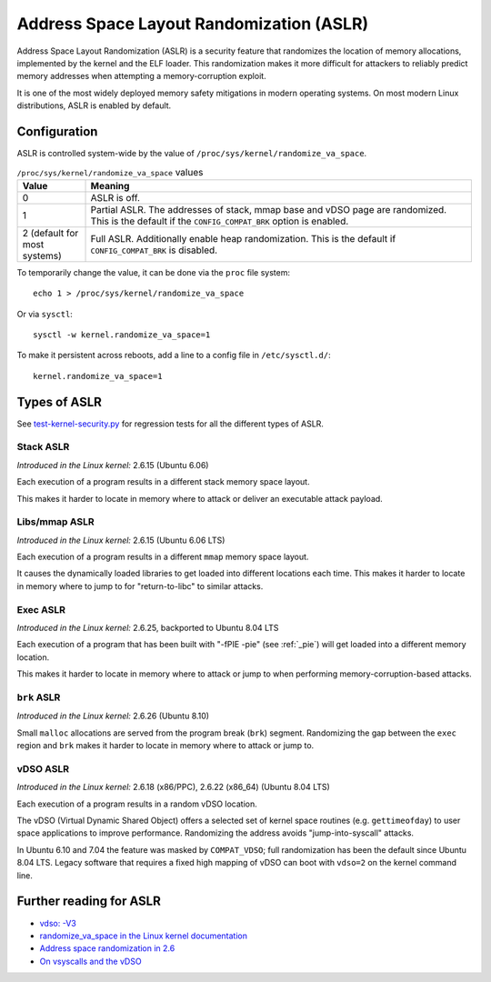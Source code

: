 Address Space Layout Randomization (ASLR)
#########################################

Address Space Layout Randomization (ASLR) is a security feature that randomizes
the location of memory allocations, implemented by the kernel and the ELF
loader. This randomization makes it more difficult for attackers to reliably predict memory
addresses when attempting a memory-corruption exploit.

It is one of the most widely deployed memory safety mitigations in modern
operating systems. On most modern Linux distributions, ASLR is enabled
by default.

Configuration
=============

ASLR is controlled system-wide by the value of ``/proc/sys/kernel/randomize_va_space``.

.. list-table:: ``/proc/sys/kernel/randomize_va_space`` values
   :widths: 15 85
   :header-rows: 1

   * - Value
     - Meaning
   * - 0
     - ASLR is off.
   * - 1
     - Partial ASLR. The addresses of stack, mmap base and vDSO page are randomized.
       This is the default if the ``CONFIG_COMPAT_BRK`` option is enabled.
   * - 2 (default for most systems)
     - Full ASLR. Additionally enable heap randomization.
       This is the default if ``CONFIG_COMPAT_BRK`` is disabled.

To temporarily change the value, it can be done via the ``proc`` file system::

   echo 1 > /proc/sys/kernel/randomize_va_space

Or via ``sysctl``::

   sysctl -w kernel.randomize_va_space=1

To make it persistent across reboots, add a line to a config file in ``/etc/sysctl.d/``::

   kernel.randomize_va_space=1

.. _types-of-aslr:

Types of ASLR
=============

See `test-kernel-security.py <https://git.launchpad.net/qa-regression-testing/tree/scripts/test-kernel-security.py>`__ for regression tests for all the different types of ASLR.

.. _stack-aslr:

Stack ASLR
~~~~~~~~~~

*Introduced in the Linux kernel:* 2.6.15 (Ubuntu 6.06)

Each execution of a program results in a different stack memory space layout.

This makes it harder to locate in memory where to attack or deliver an
executable attack payload.

.. _mmap-aslr:

Libs/mmap ASLR
~~~~~~~~~~~~~~

*Introduced in the Linux kernel:* 2.6.15 (Ubuntu 6.06 LTS)

Each execution of a program results in a different ``mmap`` memory space layout.

It causes the dynamically loaded libraries to get loaded into different
locations each time. This makes it harder to locate in memory where to jump to
for "return-to-libc" to similar attacks.

.. _exec-aslr:

Exec ASLR
~~~~~~~~~

*Introduced in the Linux kernel:* 2.6.25, backported to Ubuntu 8.04 LTS

Each execution of a program that has been built with "-fPIE -pie"
(see :ref:`_pie`) will get loaded into a different memory location.


This makes it harder to locate in memory where to attack or jump to when
performing memory-corruption-based attacks.

.. _brk-aslr:

``brk`` ASLR
~~~~~~~~~~~~

*Introduced in the Linux kernel:* 2.6.26 (Ubuntu 8.10)

Small ``malloc`` allocations are served from the program break (``brk``)
segment. Randomizing the gap between the ``exec`` region and ``brk`` makes it
harder to locate in memory where to attack or jump to.

.. _vdso-aslr:

vDSO ASLR
~~~~~~~~~

*Introduced in the Linux kernel:* 2.6.18 (x86/PPC), 2.6.22 (x86_64) (Ubuntu 8.04 LTS)

Each execution of a program results in a random vDSO location.

The vDSO (Virtual Dynamic Shared Object) offers a selected set of kernel space
routines (e.g. ``gettimeofday``) to user space applications to improve
performance. Randomizing the address avoids "jump-into-syscall" attacks.

In Ubuntu 6.10 and 7.04 the feature was masked by ``COMPAT_VDSO``;
full randomization has been the default since Ubuntu 8.04 LTS. Legacy software
that requires a fixed high mapping of vDSO can boot with ``vdso=2`` on
the kernel command line.

.. _further-reading-for-aslr:

Further reading for ASLR
========================

* `vdso: -V3 <https://lwn.net/Articles/184734/>`_
* `randomize_va_space in the Linux kernel documentation <https://docs.kernel.org/admin-guide/sysctl/kernel.html#randomize-va-space>`_
* `Address space randomization in 2.6 <https://lwn.net/Articles/121845/>`_
* `On vsyscalls and the vDSO <https://lwn.net/Articles/446528/>`_
